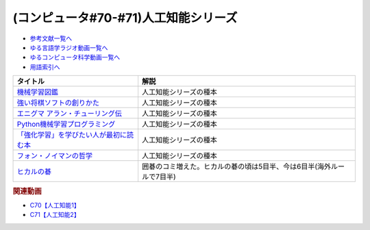 .. _人工知能シリーズ参考文献:

.. :ref:`参考文献:人工知能シリーズ <人工知能シリーズ参考文献>`

(コンピュータ#70-#71)人工知能シリーズ
=============================================

* `参考文献一覧へ </reference/>`_ 
* `ゆる言語学ラジオ動画一覧へ </videos/yurugengo_radio_list.html>`_ 
* `ゆるコンピュータ科学動画一覧へ </videos/yurucomputer_radio_list.html>`_ 
* `用語索引へ </genindex.html>`_ 

.. raw:: html

  <!--機械学習図鑑--><a href="https://www.amazon.co.jp/%E8%A6%8B%E3%81%A6%E8%A9%A6%E3%81%97%E3%81%A6%E3%82%8F%E3%81%8B%E3%82%8B%E6%A9%9F%E6%A2%B0%E5%AD%A6%E7%BF%92%E3%82%A2%E3%83%AB%E3%82%B4%E3%83%AA%E3%82%BA%E3%83%A0%E3%81%AE%E4%BB%95%E7%B5%84%E3%81%BF-%E6%A9%9F%E6%A2%B0%E5%AD%A6%E7%BF%92%E5%9B%B3%E9%91%91-%E7%A7%8B%E5%BA%AD-%E4%BC%B8%E4%B9%9F/dp/4798155659?_encoding=UTF8&qid=1682679986&sr=8-1&linkCode=li1&tag=takaoutputblo-22&linkId=642bd716fe0ea2ef0f9c878b778a8bfc&language=ja_JP&ref_=as_li_ss_il" target="_blank"><img border="0" src="//ws-fe.amazon-adsystem.com/widgets/q?_encoding=UTF8&ASIN=4798155659&Format=_SL110_&ID=AsinImage&MarketPlace=JP&ServiceVersion=20070822&WS=1&tag=takaoutputblo-22&language=ja_JP" ></a><img src="https://ir-jp.amazon-adsystem.com/e/ir?t=takaoutputblo-22&language=ja_JP&l=li1&o=9&a=4798155659" width="1" height="1" border="0" alt="" style="border:none !important; margin:0px !important;" />
  <!--強い将棋ソフトの創りかた--><a href="https://www.amazon.co.jp/%E5%BC%B7%E3%81%84%E5%B0%86%E6%A3%8B%E3%82%BD%E3%83%95%E3%83%88%E3%81%AE%E5%89%B5%E3%82%8A%E3%81%8B%E3%81%9F-%E5%B1%B1%E5%B2%A1%E5%BF%A0%E5%A4%AB-ebook/dp/B09KNGV1QT?__mk_ja_JP=%E3%82%AB%E3%82%BF%E3%82%AB%E3%83%8A&crid=1S7PSWOHDF93O&keywords=%E5%BC%B7%E3%81%84%E5%B0%86%E6%A3%8B%E3%82%BD%E3%83%95%E3%83%88&qid=1682680022&sprefix=%E5%BC%B7%E3%81%84%E5%B0%86%E6%A3%8B%E3%82%BD%E3%83%95%E3%83%88%2Caps%2C171&sr=8-2&linkCode=li1&tag=takaoutputblo-22&linkId=a62361a41318954366916a7627927d96&language=ja_JP&ref_=as_li_ss_il" target="_blank"><img border="0" src="//ws-fe.amazon-adsystem.com/widgets/q?_encoding=UTF8&ASIN=B09KNGV1QT&Format=_SL110_&ID=AsinImage&MarketPlace=JP&ServiceVersion=20070822&WS=1&tag=takaoutputblo-22&language=ja_JP" ></a><img src="https://ir-jp.amazon-adsystem.com/e/ir?t=takaoutputblo-22&language=ja_JP&l=li1&o=9&a=B09KNGV1QT" width="1" height="1" border="0" alt="" style="border:none !important; margin:0px !important;" />
  <!--エニグマ アラン・チューリング伝--><a href="https://www.amazon.co.jp/%E3%82%A8%E3%83%8B%E3%82%B0%E3%83%9E-%E3%82%A2%E3%83%A9%E3%83%B3%E3%83%BB%E3%83%81%E3%83%A5%E3%83%BC%E3%83%AA%E3%83%B3%E3%82%B0%E4%BC%9D-%E4%B8%8A-%E3%82%A2%E3%83%B3%E3%83%89%E3%83%AB%E3%83%BC-%E3%83%9B%E3%83%83%E3%82%B8%E3%82%B9/dp/4326750537?&linkCode=li1&tag=takaoutputblo-22&linkId=6b2d77b7a6c38338acdc20d100a503af&language=ja_JP&ref_=as_li_ss_il" target="_blank"><img border="0" src="//ws-fe.amazon-adsystem.com/widgets/q?_encoding=UTF8&ASIN=4326750537&Format=_SL110_&ID=AsinImage&MarketPlace=JP&ServiceVersion=20070822&WS=1&tag=takaoutputblo-22&language=ja_JP" ></a><img src="https://ir-jp.amazon-adsystem.com/e/ir?t=takaoutputblo-22&language=ja_JP&l=li1&o=9&a=4326750537" width="1" height="1" border="0" alt="" style="border:none !important; margin:0px !important;" />
  <!--Python機械学習プログラミング--><a href="https://www.amazon.co.jp/%EF%BC%BB%E7%AC%AC3%E7%89%88%EF%BC%BDPython%E6%A9%9F%E6%A2%B0%E5%AD%A6%E7%BF%92%E3%83%97%E3%83%AD%E3%82%B0%E3%83%A9%E3%83%9F%E3%83%B3%E3%82%B0-%E9%81%94%E4%BA%BA%E3%83%87%E3%83%BC%E3%82%BF%E3%82%B5%E3%82%A4%E3%82%A8%E3%83%B3%E3%83%86%E3%82%A3%E3%82%B9%E3%83%88%E3%81%AB%E3%82%88%E3%82%8B%E7%90%86%E8%AB%96%E3%81%A8%E5%AE%9F%E8%B7%B5-impress-top-gear%E3%82%B7%E3%83%AA%E3%83%BC%E3%82%BA-ebook/dp/B08LYWFPQ9?__mk_ja_JP=%E3%82%AB%E3%82%BF%E3%82%AB%E3%83%8A&crid=1J77NKBXAPPEF&keywords=python%E6%A9%9F%E6%A2%B0%E5%AD%A6%E7%BF%92&qid=1682680137&sprefix=python%E6%A9%9F%E6%A2%B0%E5%AD%A6%E7%BF%92%2Caps%2C166&sr=8-6&linkCode=li1&tag=takaoutputblo-22&linkId=d9f29ca7b51a95938d7974f6fad6cc00&language=ja_JP&ref_=as_li_ss_il" target="_blank"><img border="0" src="//ws-fe.amazon-adsystem.com/widgets/q?_encoding=UTF8&ASIN=B08LYWFPQ9&Format=_SL110_&ID=AsinImage&MarketPlace=JP&ServiceVersion=20070822&WS=1&tag=takaoutputblo-22&language=ja_JP" ></a><img src="https://ir-jp.amazon-adsystem.com/e/ir?t=takaoutputblo-22&language=ja_JP&l=li1&o=9&a=B08LYWFPQ9" width="1" height="1" border="0" alt="" style="border:none !important; margin:0px !important;" />
  <!--「強化学習」を学びたい人が最初に読む本--><a href="https://www.amazon.co.jp/%E3%80%8C%E5%BC%B7%E5%8C%96%E5%AD%A6%E7%BF%92%E3%80%8D%E3%82%92%E5%AD%A6%E3%81%B3%E3%81%9F%E3%81%84%E4%BA%BA%E3%81%8C%E6%9C%80%E5%88%9D%E3%81%AB%E8%AA%AD%E3%82%80%E6%9C%AC-%E4%BC%8A%E8%97%A4-%E7%9C%9F-ebook/dp/B09LXW87YR?__mk_ja_JP=%E3%82%AB%E3%82%BF%E3%82%AB%E3%83%8A&crid=2XXKWQHU1XXQN&keywords=%E5%BC%B7%E5%8C%96%E5%AD%A6%E7%BF%92%E3%82%92%E5%AD%A6%E3%81%B3%E3%81%9F%E3%81%84&qid=1682680205&sprefix=%E5%BC%B7%E5%8C%96%E5%AD%A6%E7%BF%92%E3%82%92%E5%AD%A6%E3%81%B3%E3%81%9F%E3%81%84%2Caps%2C198&sr=8-1&linkCode=li1&tag=takaoutputblo-22&linkId=a74f13652f04abc73dabea306325d9cc&language=ja_JP&ref_=as_li_ss_il" target="_blank"><img border="0" src="//ws-fe.amazon-adsystem.com/widgets/q?_encoding=UTF8&ASIN=B09LXW87YR&Format=_SL110_&ID=AsinImage&MarketPlace=JP&ServiceVersion=20070822&WS=1&tag=takaoutputblo-22&language=ja_JP" ></a><img src="https://ir-jp.amazon-adsystem.com/e/ir?t=takaoutputblo-22&language=ja_JP&l=li1&o=9&a=B09LXW87YR" width="1" height="1" border="0" alt="" style="border:none !important; margin:0px !important;" />
  <!--フォン・ノイマンの哲学--><a href="https://www.amazon.co.jp/%E3%83%95%E3%82%A9%E3%83%B3%E3%83%BB%E3%83%8E%E3%82%A4%E3%83%9E%E3%83%B3%E3%81%AE%E5%93%B2%E5%AD%A6-%E4%BA%BA%E9%96%93%E3%81%AE%E3%83%95%E3%83%AA%E3%82%92%E3%81%97%E3%81%9F%E6%82%AA%E9%AD%94-%E8%AC%9B%E8%AB%87%E7%A4%BE%E7%8F%BE%E4%BB%A3%E6%96%B0%E6%9B%B8-%E9%AB%98%E6%A9%8B-%E6%98%8C%E4%B8%80%E9%83%8E/dp/4065224403?__mk_ja_JP=%E3%82%AB%E3%82%BF%E3%82%AB%E3%83%8A&crid=7YL0A9ZD792D&keywords=%E3%83%95%E3%82%A9%E3%83%B3%E3%83%8E%E3%82%A4%E3%83%9E%E3%83%B3&qid=1682680226&sprefix=%E3%83%95%E3%82%A9%E3%83%B3%E3%83%8E%E3%82%A4%E3%83%9E%E3%83%B3%2Caps%2C175&sr=8-1&linkCode=li1&tag=takaoutputblo-22&linkId=ddf45a172b522531994c3391ae7ca97c&language=ja_JP&ref_=as_li_ss_il" target="_blank"><img border="0" src="//ws-fe.amazon-adsystem.com/widgets/q?_encoding=UTF8&ASIN=4065224403&Format=_SL110_&ID=AsinImage&MarketPlace=JP&ServiceVersion=20070822&WS=1&tag=takaoutputblo-22&language=ja_JP" ></a><img src="https://ir-jp.amazon-adsystem.com/e/ir?t=takaoutputblo-22&language=ja_JP&l=li1&o=9&a=4065224403" width="1" height="1" border="0" alt="" style="border:none !important; margin:0px !important;" />
  <!--ヒカルの碁--><a href="https://www.amazon.co.jp/%E3%83%92%E3%82%AB%E3%83%AB%E3%81%AE%E7%A2%81-1-%E3%82%B8%E3%83%A3%E3%83%B3%E3%83%97%E3%82%B3%E3%83%9F%E3%83%83%E3%82%AF%E3%82%B9DIGITAL-%E3%81%BB%E3%81%A3%E3%81%9F%E3%82%86%E3%81%BF-ebook/dp/B00AA6MPWU?__mk_ja_JP=%E3%82%AB%E3%82%BF%E3%82%AB%E3%83%8A&crid=Z8H99R59UGZU&keywords=%E3%83%92%E3%82%AB%E3%83%AB%E3%81%AE%E7%A2%81&qid=1683424561&sprefix=%E3%83%92%E3%82%AB%E3%83%AB%E3%81%AE%E7%A2%81%2Caps%2C219&sr=8-2&linkCode=li1&tag=takaoutputblo-22&linkId=1920777abfd17343d15b1970d0610d0a&language=ja_JP&ref_=as_li_ss_il" target="_blank"><img border="0" src="//ws-fe.amazon-adsystem.com/widgets/q?_encoding=UTF8&ASIN=B00AA6MPWU&Format=_SL110_&ID=AsinImage&MarketPlace=JP&ServiceVersion=20070822&WS=1&tag=takaoutputblo-22&language=ja_JP" ></a><img src="https://ir-jp.amazon-adsystem.com/e/ir?t=takaoutputblo-22&language=ja_JP&l=li1&o=9&a=B00AA6MPWU" width="1" height="1" border="0" alt="" style="border:none !important; margin:0px !important;" />


+-------------------------------------------+-----------------------------------------------------------------------+
|                 タイトル                  |                                 解説                                  |
+===========================================+=======================================================================+
| `機械学習図鑑`_                           | 人工知能シリーズの種本                                                |
+-------------------------------------------+-----------------------------------------------------------------------+
| `強い将棋ソフトの創りかた`_               | 人工知能シリーズの種本                                                |
+-------------------------------------------+-----------------------------------------------------------------------+
| `エニグマ アラン・チューリング伝`_        | 人工知能シリーズの種本                                                |
+-------------------------------------------+-----------------------------------------------------------------------+
| `Python機械学習プログラミング`_           | 人工知能シリーズの種本                                                |
+-------------------------------------------+-----------------------------------------------------------------------+
| `「強化学習」を学びたい人が最初に読む本`_ | 人工知能シリーズの種本                                                |
+-------------------------------------------+-----------------------------------------------------------------------+
| `フォン・ノイマンの哲学`_                 | 人工知能シリーズの種本                                                |
+-------------------------------------------+-----------------------------------------------------------------------+
| `ヒカルの碁`_                             | 囲碁のコミ増えた。ヒカルの碁の頃は5目半、今は6目半(海外ルールで7目半) |
+-------------------------------------------+-----------------------------------------------------------------------+
.. _ヒカルの碁: https://amzn.to/3p6Vwgc
.. _フォン・ノイマンの哲学: https://amzn.to/3ndLj0T
.. _「強化学習」を学びたい人が最初に読む本: https://amzn.to/3Vh6QlQ

.. _Python機械学習プログラミング: https://amzn.to/3VjXohz
.. _エニグマ アラン・チューリング伝: https://amzn.to/44h8A2y
.. _強い将棋ソフトの創りかた: https://amzn.to/41PazK5
.. _機械学習図鑑: https://amzn.to/41Q2fJQ

.. rubric:: 関連動画
* `C70【人工知能1】`_
* `C71【人工知能2】`_

.. _C70【人工知能1】: https://youtu.be/WXxRxADYkKE
.. _C71【人工知能2】: https://youtu.be/0wYJANtukSA